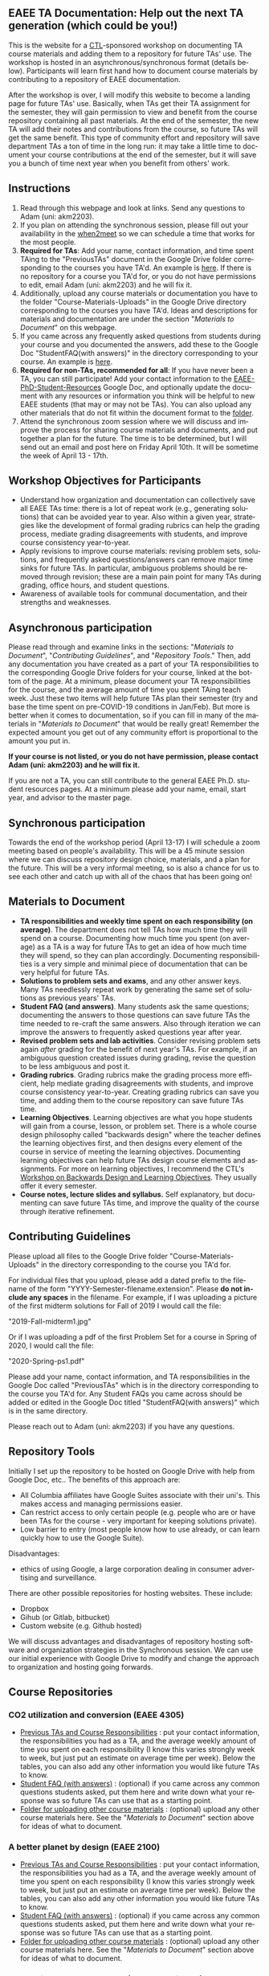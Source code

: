 #+PAGETITLE: EAEE TA Resources
#+STARTUP:    showall
#+AUTHOR: Adam Massmann
#+EMAIL: akm2203 "at" columbia "dot" edu
#+LANGUAGE: en

** EAEE TA Documentation: Help out the next TA generation (which could be you!)

   This is the website for a [[https://ctl.columbia.edu/][CTL]]-sponsored workshop on documenting TA
   course materials and adding them to a repository for future TAs'
   use. The workshop is hosted in an asynchronous/synchronous format
   (details below). Participants will learn first hand how to document
   course materials by contributing to a repository of EAEE
   documentation.

   After the workshop is over, I will modify this website to become a
   landing page for future TAs' use. Basically, when TAs get their TA
   assignment for the semester, they will gain permission to view and
   benefit from the course repository containing all past
   materials. At the end of the semester, the new TA will add their
   notes and contributions from the course, so future TAs will get the
   same benefit. This type of community effort and repository will
   save department TAs a ton of time in the long run: it may take a
   little time to document your course contributions at the end of the
   semester, but it will save you a bunch of time next year when you
   benefit from others' work.

** Instructions

   1. Read through this webpage and look at links. Send any questions
      to Adam (uni: akm2203).
   2. If you plan on attending the synchronous session, please fill
      out your availability in the [[https://www.when2meet.com/?8962735-fjLcS][when2meet]] so we can schedule a time
      that works for the most people.
   3. *Required for TAs*: Add your name, contact information, and time
      spent TAing to the "PreviousTAs" document in the Google Drive
      folder corresponding to the courses you have TA'd. An example is
      [[https://docs.google.com/document/d/1fV2Ux1FamerTGpWi74t8r1GnPfnO4aJpjhDLFEwLVhA/edit?usp=sharing][here]]. If there is no repository for a course you TA'd for, or
      you do not have permissions to edit, email Adam (uni: akm2203)
      and he will fix it.
   4. Additionally, upload any course materials or documentation you
      have to the folder "Course-Materials-Uploads" in the Google
      Drive directory corresponding to the courses you have
      TA'd. Ideas and descriptions for materials and documentation are
      under the section "/Materials to Document/" on this webpage.
   5. If you came across any frequently asked questions from students
      during your course and you documented the answers, add these to
      the Google Doc "StudentFAQ(with answers)" in the directory
      corresponding to your course. An example is [[https://docs.google.com/document/d/1tU4cYfTnPPxTATnUdLqaK5Z69cOEnaHKGZXop56H-AQ/edit?usp=sharing][here]].
   6. *Required for non-TAs, recommended for all*: If you have never
      been a TA, you can still participate! Add your contact
      information to the [[https://docs.google.com/document/d/1G9RP-Xpefz0XbgiVjvUEUR8BPmGeOqkGRgEAM-SHsbk/edit?usp=sharing][EAEE-PhD-Student-Resources]] Google Doc, and
      optionally update the document with any resources or information
      you think will be helpful to new EAEE students (that may or may
      not be TAs). You can also upload any other materials that do not
      fit within the document format to the [[https://drive.google.com/drive/folders/16vFLRhV8zds_UYv3W_SXswAD45no8QEu?usp=sharing][folder]].
   7. Attend the synchronous zoom session where we will discuss and
      improve the process for sharing course materials and documents,
      and put together a plan for the future. The time is to be
      determined, but I will send out an email and post here on Friday
      April 10th. It will be sometime the week of April 13 - 17th.

** Workshop Objectives for Participants

   - Understand how organization and documentation can collectively
     save all EAEE TAs time: there is a lot of repeat work (e.g.,
     generating solutions) that can be avoided year to year. Also
     within a given year, strategies like the development of formal
     grading rubrics can help the grading process, mediate grading
     disagreements with students, and improve course consistency
     year-to-year.
   - Apply revisions to improve course materials: revising problem
     sets, solutions, and frequently asked questions/answers can
     remove major time sinks for future TAs. In particular, ambiguous
     problems should be removed through revision; these are a main
     pain point for many TAs during grading, office hours, and student
     questions.
   - Awareness of available tools for communal documentation, and
     their strengths and weaknesses.

** Asynchronous participation

   Please read through and examine links in the sections: "[[*Materials to Document][Materials
 to Document]]", "/Contributing Guidelines/", and "[[*Repository Tools][Repository Tools]]."
 Then, add any documentation you have created as a part of your TA
 responsibilities to the corresponding Google Drive folders for your
 course, linked at the bottom of the page. At a minimum, please
 document your TA responsibilities for the course, and the average
 amount of time you spent TAing teach week. Just these two items will
 help future TAs plan their semester (try and base the time spent on
 pre-COVID-19 conditions in Jan/Feb). But more is better when it comes
 to documentation, so if you can fill in many of the materials in
 "/Materials to Document/" that would be really great! Remember the
 expected amount you get out of any community effort is proportional
 to the amount you put in.

*If your course is not listed, or you do not have permission, please
contact Adam (uni: akm2203) and he will fix it.*

If you are not a TA, you can still contribute to the general EAEE
Ph.D. student resources pages. At a minimum please add your name,
email, start year, and advisor to the master page.

** Synchronous participation

   Towards the end of the workshop period (April 13-17) I will
   schedule a zoom meeting based on people's availability. This will
   be a 45 minute session where we can discuss repository design
   choice, materials, and a plan for the future. This will be a very
   informal meeting, so is also a chance for us to see each other and
   catch up with all of the chaos that has been going on!

** Materials to Document


    - *TA responsibilities and weekly time spent on each
      responsibility (on average)*. The department does not tell TAs
      how much time they will spend on a course. Documenting how much
      time you spent (on average) as a TA is a way for future TAs to
      get an idea of how much time they will spend, so they can plan
      accordingly. Documenting responsibilities is a very simple and
      minimal piece of documentation that can be very helpful for
      future TAs.
    - *Solutions to problem sets and exams*, and any other answer
      keys. Many TAs needlessly repeat work by generating the same set
      of solutions as previous years' TAs.
    - *Student FAQ (and answers)*. Many students ask the same
      questions; documenting the answers to those questions can save
      future TAs the time needed to re-craft the same answers. Also
      through iteration we can improve the answers to frequently asked
      questions year after year.
    - *Revised problem sets and lab activities*. Consider revising
      problem sets again /after/ grading for the benefit of next
      year's TAs. For example, if an ambiguous question created issues
      during grading, revise the question to be less ambiguous and post
      it.
    - *Grading rubrics*. Grading rubrics make the grading process more
      efficient, help mediate grading disagreements with students, and
      improve course consistency year-to-year. Creating grading
      rubrics can save you time, and adding them to the course
      repository can save future TAs time.
    - *Learning Objectives*. Learning objectives are what you hope
      students will gain from a course, lesson, or problem set. There
      is a whole course design philosophy called "backwards design"
      where the teacher defines the learning objectives first, and
      then designs every element of the course in service of meeting
      the learning objectives. Documenting learning objectives can help
      future TAs design course elements and assignments. For more on
      learning objectives, I recommend the CTL's [[https://www.columbia.edu/content/events/essentials-teaching-and-learning-backward-design-and-learning-objectives-graduate-students][Workshop on Backwards
      Design and Learning Objectives]]. They usually offer it every
      semester.
    - *Course notes, lecture slides and syllabus.* Self explanatory,
      but documenting can save future TAs time, and improve the quality
      of the course through iterative refinement.

** Contributing Guidelines

   Please upload all files to the Google Drive folder
   "Course-Materials-Uploads" in the directory corresponding to the
   course you TA'd for.

   For individual files that you upload, please add a dated prefix to
   the filename of the form "YYYY-Semester-filename.extension". Please
   *do not include any spaces* in the filename. For example, if I was
   uploading a picture of the first midterm solutions for Fall of 2019
   I would call the file:

   "2019-Fall-midterm1.jpg"

   Or if I was uploading a pdf of the first Problem Set for a course
   in Spring of 2020, I would call the file:

   "2020-Spring-ps1.pdf"

   Please add your name, contact information, and TA responsibilities
   in the Google Doc called "PreviousTAs" which is in the directory
   corresponding to the course you TA'd for. Any Student FAQs you came
   across should be added or edited in the Google Doc titled
   "StudentFAQ(with answers)" which is in the same directory.

   Please reach out to Adam (uni: akm2203) if you have any questions.

** Repository Tools

   Initially I set up the repository to be hosted on Google Drive with
   help from Google Doc, etc.. The benefits of this approach are:

   - All Columbia affiliates have Google Suites associate with their
     uni's. This makes access and managing permissions easier.
   - Can restrict access to only certain people (e.g. people who are
     or have been TAs for the course - very important for keeping
     solutions private).
   - Low barrier to entry (most people know how to use already, or can
     learn quickly how to use the Google Suite).

   Disadvantages:

   - ethics of using Google, a large corporation dealing in consumer
     advertising and surveillance.

   There are other possible repositories for hosting websites. These
   include:

   - Dropbox
   - Gihub (or Gitlab, bitbucket)
   - Custom website (e.g. Github hosted)

   We will discuss advantages and disadvantages of repository hosting
   software and organization strategies in the Synchronous session. We
   can use our initial experience with Google Drive to modify and
   change the approach to organization and hosting going forwards.

** Course Repositories

*** CO2 utilization and conversion (EAEE 4305)

    - [[https://drive.google.com/open?id=1wy4oES-408RcYdSvSz4VhjOu-fkFMNqYf9gtvOEb1ac][Previous TAs and Course Responsibilities]] : put your contact
      information, the responsibilities you had as a TA, and the
      average weekly amount of time you spent on each responsibility
      (I know this varies strongly week to week, but just put an
      estimate on average time per week). Below the tables, you can
      also add any other information you would like future TAs to
      know.
    - [[https://drive.google.com/open?id=1578uzHSKhynHof7jA2jHL5WDlhu7CEOtCf8VDFO_cLg][Student FAQ (with answers)]] : (optional) if you came across any common
      questions students asked, put them here and write down what your
      response was so future TAs can use that as a starting point.
    - [[https://drive.google.com/open?id=1-AbF9c7RAztb23mGdEZHKnhxmHr2hUOo][Folder for uploading other course materials]] : (optional) upload
      any other course materials here. See the "/Materials to
      Document/" section above for ideas of what to document.

*** A better planet by design (EAEE 2100)
    - [[https://drive.google.com/open?id=1mnbYxHmjbuJ9Q9dFDtCwPqL0E13eKfSB2Oqo1n-ZN_M][Previous TAs and Course Responsibilities]] : put your contact
      information, the responsibilities you had as a TA, and the
      average weekly amount of time you spent on each responsibility
      (I know this varies strongly week to week, but just put an
      estimate on average time per week). Below the tables, you can
      also add any other information you would like future TAs to
      know.
    - [[https://drive.google.com/open?id=1SydPr-8aGv7yWH8_pORgBy7NEbdRmEW1eWaLyE2MJCk][Student FAQ (with answers)]] : (optional) if you came across any common
      questions students asked, put them here and write down what your
      response was so future TAs can use that as a starting point.
    - [[https://drive.google.com/open?id=1-F1mqv_3tHMB1BrRr87n97wVkPLi1Lk8][Folder for uploading other course materials]] : (optional) upload
      any other course materials here. See the "/Materials to
      Document/" section above for ideas of what to document.


*** Alternative energy resources (EAEE 2002/4002)

    - [[https://drive.google.com/open?id=1KN5rX5QtdD6X0wnOl1UdIsN9ONUY6-LrYsrm4YE96l0][Previous TAs and Course Responsibilities]] : put your contact
      information, the responsibilities you had as a TA, and the
      average weekly amount of time you spent on each responsibility
      (I know this varies strongly week to week, but just put an
      estimate on average time per week). Below the tables, you can
      also add any other information you would like future TAs to
      know.
    - [[https://drive.google.com/open?id=1XyJs8pQDFKt2LCZxH6w1sBpOmDJJAWyRswz4czhkR18][Student FAQ (with answers)]] : (optional) if you came across any common
      questions students asked, put them here and write down what your
      response was so future TAs can use that as a starting point.
    - [[https://drive.google.com/open?id=1-QCpkvvXDYp1kiVEevhWiCk3VERvwh9r][Folder for uploading other course materials]] : (optional) upload
      any other course materials here. See the "/Materials to
      Document/" section above for ideas of what to document.


*** Applied transport and chemical rate phenomena (EAEE 3200)
    - [[https://drive.google.com/open?id=1R_q9IyA4hpos7zQK_x2NR3xvbFEtzCNyMVfxFRXefj4][Previous TAs and Course Responsibilities]] : put your contact
      information, the responsibilities you had as a TA, and the
      average weekly amount of time you spent on each responsibility
      (I know this varies strongly week to week, but just put an
      estimate on average time per week). Below the tables, you can
      also add any other information you would like future TAs to
      know.
    - [[https://drive.google.com/open?id=1ZFU4oCMxvvBdLDR8xfCGb3WXWQ5fgLb3XV5zkV4nyg0][Student FAQ (with answers)]] : (optional) if you came across any common
      questions students asked, put them here and write down what your
      response was so future TAs can use that as a starting point.
    - [[https://drive.google.com/open?id=1-cJfQj-fjiO2c6fB5XZQSg0CQFKyX8Dr][Folder for uploading other course materials]] : (optional) upload
      any other course materials here. See the "/Materials to
      Document/" section above for ideas of what to document.



*** Physical hydrology (EAEE 6240)

    - [[https://drive.google.com/open?id=18KP7fvxV7enSepjLTd8T7jqN372Jyn_4hJMEF8mfFkM][Previous TAs and Course Responsibilities]] : put your contact
      information, the responsibilities you had as a TA, and the
      average weekly amount of time you spent on each responsibility
      (I know this varies strongly week to week, but just put an
      estimate on average time per week). Below the tables, you can
      also add any other information you would like future TAs to
      know.
    - [[https://drive.google.com/open?id=1yuP8ciY1Yf7d4Dk-3A5W4T6nL_P7RMD-xUg_YTyFLf8][Student FAQ (with answers)]] : (optional) if you came across any common
      questions students asked, put them here and write down what your
      response was so future TAs can use that as a starting point.
    - [[https://drive.google.com/open?id=1-dxMpt9gi9O1ncRdDb7sJI0kBDItsazD][Folder for uploading other course materials]] : (optional) upload
      any other course materials here. See the "/Materials to
      Document/" section above for ideas of what to document.


*** Environmental data analysis & modeling (EAEE 4257)

    - [[https://drive.google.com/open?id=1miM06ZoTv62FFneJi284l6mnZ9X4J1JQT_PiULpNXqY][Previous TAs and Course Responsibilities]] : put your contact
      information, the responsibilities you had as a TA, and the
      average weekly amount of time you spent on each responsibility
      (I know this varies strongly week to week, but just put an
      estimate on average time per week). Below the tables, you can
      also add any other information you would like future TAs to
      know.
    - [[https://drive.google.com/open?id=12Ro_I_a4dT8BK9ZaO7tsR5xGYNwM4pVNUcJooJKLFEc][Student FAQ (with answers)]] : (optional) if you came across any common
      questions students asked, put them here and write down what your
      response was so future TAs can use that as a starting point.
    - [[https://drive.google.com/open?id=1-g1hactELHuoyW8sJ6KuDvA8rKPGBFIT][Folder for uploading other course materials]] : (optional) upload
      any other course materials here. See the "/Materials to
      Document/" section above for ideas of what to document


*** Management and development of water systems (ECIA 4100)


    - [[https://drive.google.com/open?id=1IVNMaff-i_Pvf73GNS56JBC4OjgIfDQ5GlJYdPoSj3Q][Previous TAs and Course Responsibilities]] : put your contact
      information, the responsibilities you had as a TA, and the
      average weekly amount of time you spent on each responsibility
      (I know this varies strongly week to week, but just put an
      estimate on average time per week). Below the tables, you can
      also add any other information you would like future TAs to
      know.
    - [[https://drive.google.com/open?id=1DheMnyN0vecx4-IMCDEJArUvRZ3seMartu9gXjQv2sc][Student FAQ (with answers)]] : (optional) if you came across any common
      questions students asked, put them here and write down what your
      response was so future TAs can use that as a starting point.
    - [[https://drive.google.com/open?id=1-j9Q59b86aj5EmmCnX0rGXgUqpsTa3G9][Folder for uploading other course materials]] : (optional) upload
      any other course materials here. See the "/Materials to
      Document/" section above for ideas of what to document


*** Industrial ecology of earth resources (EAEE 4001)

    - [[https://drive.google.com/open?id=1VyjE1CQfFeiWGpePn8n-lcaGOP9otZSIpE92EcVrGBQ][Previous TAs and Course Responsibilities]] : put your contact
      information, the responsibilities you had as a TA, and the
      average weekly amount of time you spent on each responsibility
      (I know this varies strongly week to week, but just put an
      estimate on average time per week). Below the tables, you can
      also add any other information you would like future TAs to
      know.
    - [[https://drive.google.com/open?id=14uIpoNFZI_x0CfWWPOvLhSSUjyxNm97s8z1-_vBpuXg][Student FAQ (with answers)]] : (optional) if you came across any common
      questions students asked, put them here and write down what your
      response was so future TAs can use that as a starting point.
    - [[https://drive.google.com/open?id=1-pasBhpfQCUvNNZ4JTqUcEay2A1gt8fJ][Folder for uploading other course materials]] : (optional) upload
      any other course materials here. See the "/Materials to
      Document/" section above for ideas of what to document

*** Industrial ecology of manufacturing (EAEE 4011)
    - [[https://drive.google.com/open?id=1Wg5-m8oR-0uQ81IVri8-fDOzK7HsGjtWVkKGq9_xI4Y][Previous TAs and Course Responsibilities]] : put your contact
      information, the responsibilities you had as a TA, and the
      average weekly amount of time you spent on each responsibility
      (I know this varies strongly week to week, but just put an
      estimate on average time per week). Below the tables, you can
      also add any other information you would like future TAs to
      know.
    - [[https://drive.google.com/open?id=14-KpyXTDdCum0WfgoT3FcTSNtIR7gtc01oOQLesUxFM][Student FAQ (with answers)]] : (optional) if you came across any common
      questions students asked, put them here and write down what your
      response was so future TAs can use that as a starting point.
    - [[https://drive.google.com/open?id=1-wQSEycsrSuw9bpl_oK7X2is0nqlxQ-a][Folder for uploading other course materials]] : (optional) upload
      any other course materials here. See the "/Materials to
      Document/" section above for ideas of what to document

*** Energy, Minerals, Materials Systems (EAEE 3103)

    - [[https://drive.google.com/open?id=1mM4CV6z65v_-ABgVrC7vAuqPWxDE0MpS5w09cl_LIws][Previous TAs and Course Responsibilities]] : put your contact
      information, the responsibilities you had as a TA, and the
      average weekly amount of time you spent on each responsibility
      (I know this varies strongly week to week, but just put an
      estimate on average time per week). Below the tables, you can
      also add any other information you would like future TAs to
      know.
    - [[https://drive.google.com/open?id=1JLRt-38rzarxED3yuudaZmlR0GYEga7SNRwCL6XISRk][Student FAQ (with answers)]] : (optional) if you came across any common
      questions students asked, put them here and write down what your
      response was so future TAs can use that as a starting point.
    - [[https://drive.google.com/open?id=10DCXKEHvSzdiPjg_tSPCh0T4SLSamjgd][Folder for uploading other course materials]] : (optional) upload
      any other course materials here. See the "/Materials to
      Document/" section above for ideas of what to document


*** Industrial catalysis (EAEE 6150)


    - [[https://drive.google.com/open?id=1K5oN2QkXqia9rB0Nd7pWQ9w9ciPJEqAUbBsS0gL-T6I][Previous TAs and Course Responsibilities]] : put your contact
      information, the responsibilities you had as a TA, and the
      average weekly amount of time you spent on each responsibility
      (I know this varies strongly week to week, but just put an
      estimate on average time per week). Below the tables, you can
      also add any other information you would like future TAs to
      know.
    - [[https://drive.google.com/open?id=1EY5j6pdRKbTStP9txoPNJ2S0C0fazHCRtQfphbYYnQs][Student FAQ (with answers)]] : (optional) if you came across any common
      questions students asked, put them here and write down what your
      response was so future TAs can use that as a starting point.
    - [[https://drive.google.com/open?id=10GjfbQws28SlhnkvAkT1Z4KT_i-LpVTN][Folder for uploading other course materials]] : (optional) upload
      any other course materials here. See the "/Materials to
      Document/" section above for ideas of what to document

** General EAEE Graduate Student resources (not TA-specific)

   - [[https://drive.google.com/open?id=1G9RP-Xpefz0XbgiVjvUEUR8BPmGeOqkGRgEAM-SHsbk][EAEE-PhD-Student-Resources]] - put your contact information, as
     well as anything you think would be useful for new EAEE Ph.D. students.
   - [[https://drive.google.com/open?id=16vFLRhV8zds_UYv3W_SXswAD45no8QEu][EAEE Ph.D. Resource Folder]] - upload any materials that are useful
     for new EAEE Ph.D. students that do not fit into the above Google
     Doc.

** Contact

   Please contact Adam Massmann (akm2203) with any questions,
   concerns, and/or issues.

** This workshop, the CTL and the LTF program

   This workshop is sponsored by the [[https://ctl.columbia.edu/][Center for Teaching and
   Learning]]'s (CTL) [[https://ctl.columbia.edu/graduate-instructors/opportunities-for-graduate-students/lead-teaching-fellows/][Lead Teaching Fellowship]] (LTF). LTFs receive a
   stipend of $1000 per a semester to attend 3 pedagogy workshops for
   professional personal development, host their own pedagogy related
   workshop, and liaison between academic departments and the CTL. The
   CTL also offers a bunch of programming to help graduate students
   and instructors; see their website for more details. A good
   starting point is also the [[https://ctl.columbia.edu/graduate-instructors/programs-for-graduate-students/ctl-teaching-development-program/][Teaching Development Program]].
